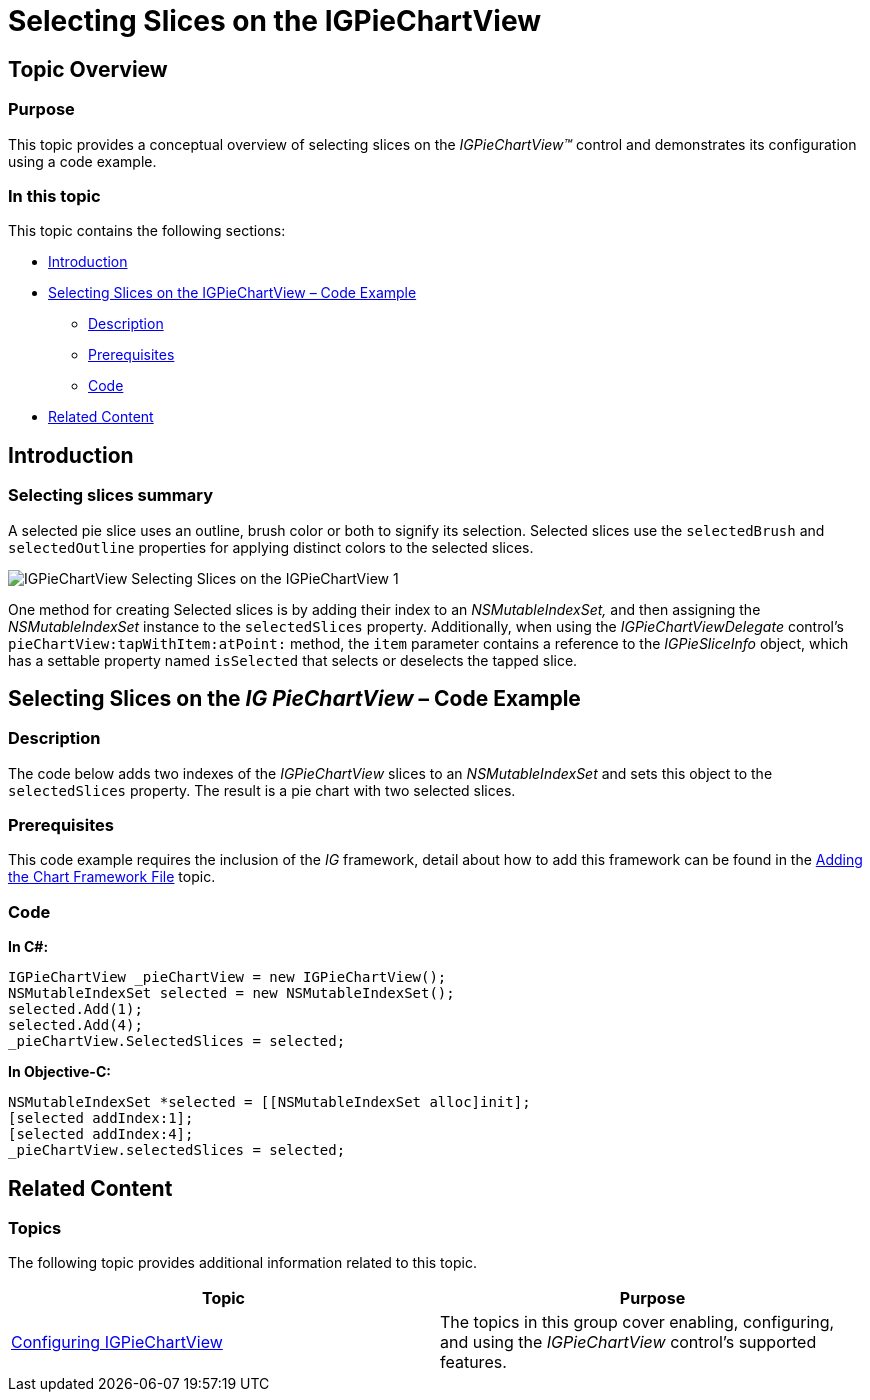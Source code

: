 ﻿////

|metadata|
{
    "name": "igpiechartview-selecting-slices-igpiechartview",
    "controlName": ["IGPieChartView"],
    "tags": ["Charting","How Do I","Selection"],
    "guid": "c9734f90-918c-492b-b24d-31ee413ee06e",  
    "buildFlags": [],
    "createdOn": "2013-01-24T16:53:09.4518478Z"
}
|metadata|
////

= Selecting Slices on the IGPieChartView

== Topic Overview

=== Purpose

This topic provides a conceptual overview of selecting slices on the  _IGPieChartView™_   control and demonstrates its configuration using a code example.

=== In this topic

This topic contains the following sections:

* <<_Ref324841248, Introduction >>
* <<_Ref327936206,Selecting Slices on the IGPieChartView – Code Example>>

** <<_Ref327344209,Description>>
** <<_Ref327523606,Prerequisites>>
** <<_Ref327344217,Code>>

* <<_Ref215823716, Related Content >>

[[_Ref324841248]]
== Introduction

[[_Ref215796828]]

=== Selecting slices summary

A selected pie slice uses an outline, brush color or both to signify its selection. Selected slices use the `selectedBrush` and `selectedOutline` properties for applying distinct colors to the selected slices.

image::images/IGPieChartView_-_Selecting_Slices_on_the_IGPieChartView_1.png[]

One method for creating Selected slices is by adding their index to an  _NSMutableIndexSet,_   and then assigning the  _NSMutableIndexSet_   instance to the `selectedSlices` property. Additionally, when using the  _IGPieChartViewDelegate_   control’s `pieChartView:tapWithItem:atPoint:` method, the `item` parameter contains a reference to the  _IGPieSliceInfo_   object, which has a settable property named `isSelected` that selects or deselects the tapped slice.

[[_Ref324842387]]
[[_Ref327936206]]
[[_Ref324841253]]
== Selecting Slices on the  _IG_  _PieChartView_  – Code Example

[[_Ref327344209]]

=== Description

The code below adds two indexes of the  _IGPieChartView_   slices to an  _NSMutableIndexSet_   and sets this object to the `selectedSlices` property. The result is a pie chart with two selected slices.

[[_Ref327523606]]

=== Prerequisites

This code example requires the inclusion of the  _IG_   framework, detail about how to add this framework can be found in the link:igchartview-adding-the-chart-framework-file.html[Adding the Chart Framework File] topic.

[[_Ref327344217]]

=== Code

*In C#:*

[source,csharp]
----
IGPieChartView _pieChartView = new IGPieChartView();
NSMutableIndexSet selected = new NSMutableIndexSet();
selected.Add(1);
selected.Add(4);
_pieChartView.SelectedSlices = selected;
----

*In Objective-C:*

[source,csharp]
----
NSMutableIndexSet *selected = [[NSMutableIndexSet alloc]init];
[selected addIndex:1];
[selected addIndex:4];
_pieChartView.selectedSlices = selected;
----

[[_Ref215823716]]
== Related Content

=== Topics

The following topic provides additional information related to this topic.

[options="header", cols="a,a"]
|====
|Topic|Purpose

| link:igpiechartview-configuring-igpiechartview.html[Configuring IGPieChartView]
|The topics in this group cover enabling, configuring, and using the _IGPieChartView_ control’s supported features.

|====